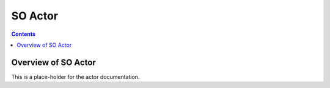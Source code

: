 .. This work is licensed under a
.. Creative Commons Attribution 4.0 International License.
.. http://creativecommons.org/licenses/by/4.0

#################
SO Actor
#################

.. contents::
    :depth: 3

Overview of SO Actor
#############################

This is a place-holder for the actor documentation.
